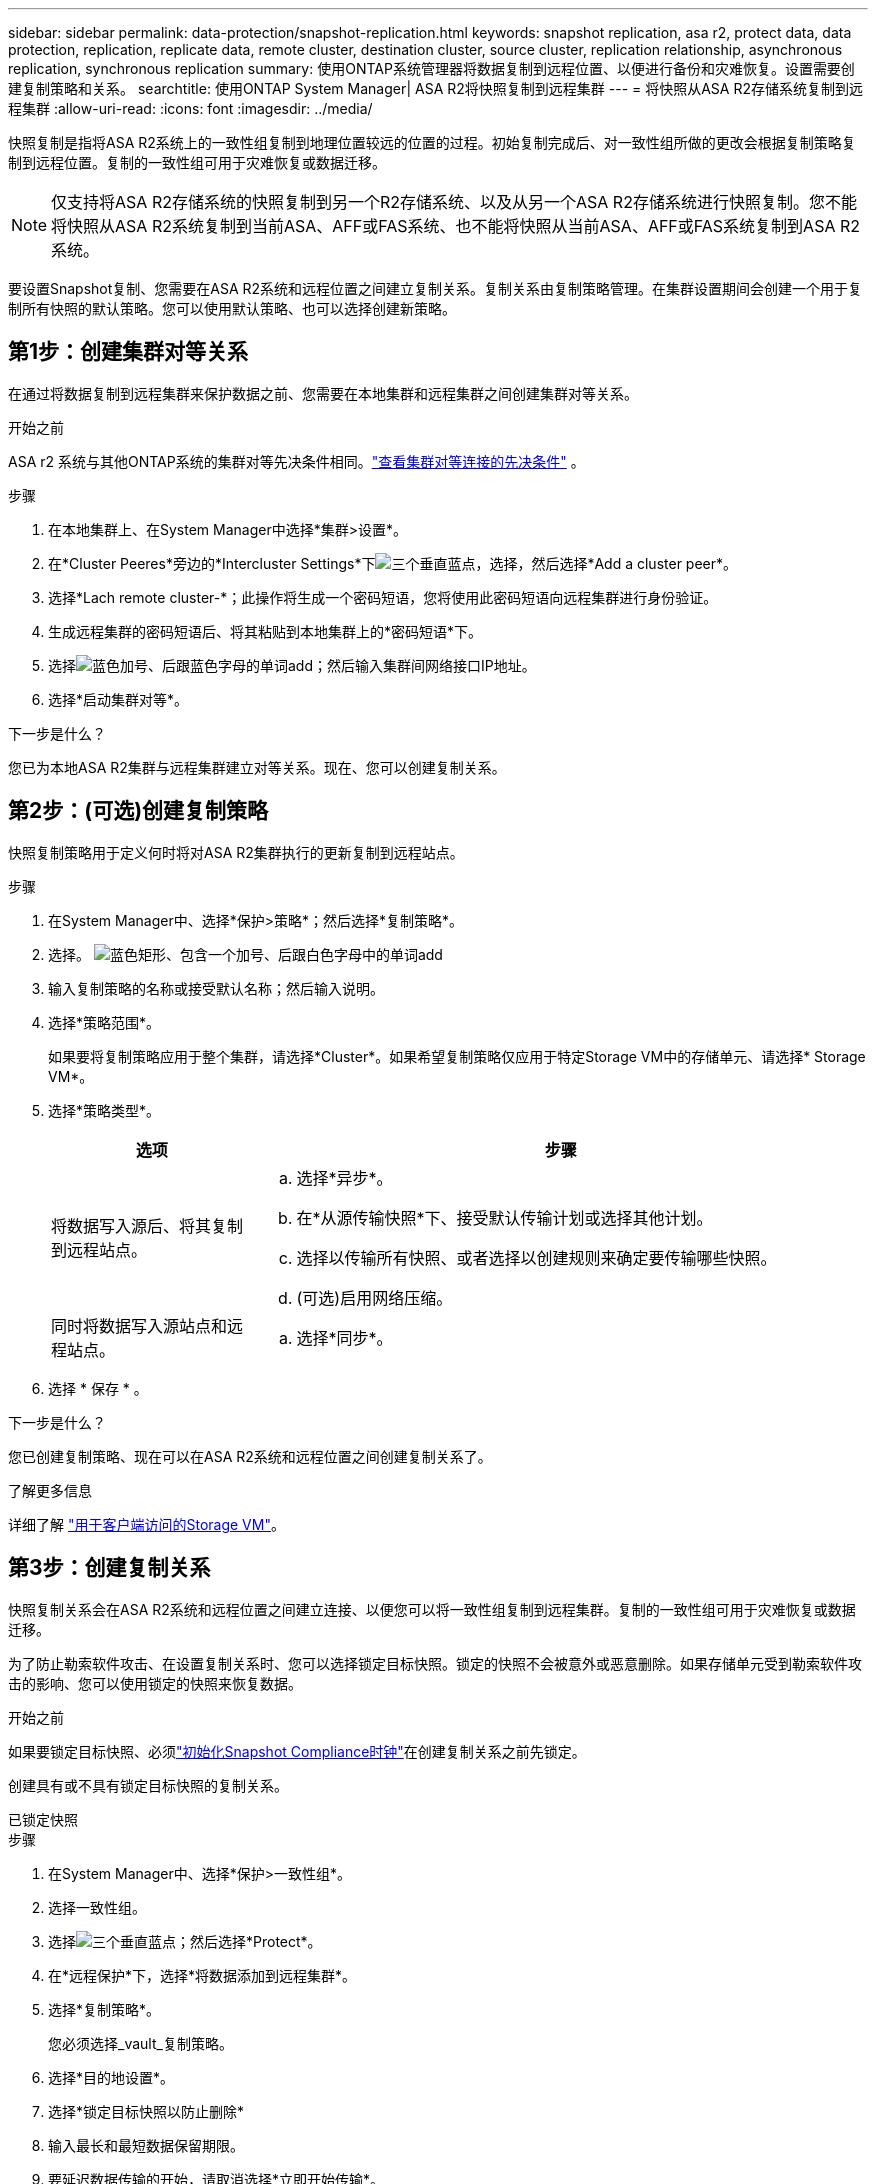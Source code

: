 ---
sidebar: sidebar 
permalink: data-protection/snapshot-replication.html 
keywords: snapshot replication, asa r2, protect data, data protection, replication, replicate data, remote cluster, destination cluster, source cluster, replication relationship, asynchronous replication, synchronous replication 
summary: 使用ONTAP系统管理器将数据复制到远程位置、以便进行备份和灾难恢复。设置需要创建复制策略和关系。 
searchtitle: 使用ONTAP System Manager| ASA R2将快照复制到远程集群 
---
= 将快照从ASA R2存储系统复制到远程集群
:allow-uri-read: 
:icons: font
:imagesdir: ../media/


[role="lead"]
快照复制是指将ASA R2系统上的一致性组复制到地理位置较远的位置的过程。初始复制完成后、对一致性组所做的更改会根据复制策略复制到远程位置。复制的一致性组可用于灾难恢复或数据迁移。


NOTE: 仅支持将ASA R2存储系统的快照复制到另一个R2存储系统、以及从另一个ASA R2存储系统进行快照复制。您不能将快照从ASA R2系统复制到当前ASA、AFF或FAS系统、也不能将快照从当前ASA、AFF或FAS系统复制到ASA R2系统。

要设置Snapshot复制、您需要在ASA R2系统和远程位置之间建立复制关系。复制关系由复制策略管理。在集群设置期间会创建一个用于复制所有快照的默认策略。您可以使用默认策略、也可以选择创建新策略。



== 第1步：创建集群对等关系

在通过将数据复制到远程集群来保护数据之前、您需要在本地集群和远程集群之间创建集群对等关系。

.开始之前
ASA r2 系统与其他ONTAP系统的集群对等先决条件相同。link:https://docs.netapp.com/us-en/ontap/peering/prerequisites-cluster-peering-reference.html["查看集群对等连接的先决条件"^] 。

.步骤
. 在本地集群上、在System Manager中选择*集群>设置*。
. 在*Cluster Peeres*旁边的*Intercluster Settings*下image:icon_kabob.gif["三个垂直蓝点"]，选择，然后选择*Add a cluster peer*。
. 选择*Lach remote cluster-*；此操作将生成一个密码短语，您将使用此密码短语向远程集群进行身份验证。
. 生成远程集群的密码短语后、将其粘贴到本地集群上的*密码短语*下。
. 选择image:icon_add.gif["蓝色加号、后跟蓝色字母的单词add"]；然后输入集群间网络接口IP地址。
. 选择*启动集群对等*。


.下一步是什么？
您已为本地ASA R2集群与远程集群建立对等关系。现在、您可以创建复制关系。



== 第2步：(可选)创建复制策略

快照复制策略用于定义何时将对ASA R2集群执行的更新复制到远程站点。

.步骤
. 在System Manager中、选择*保护>策略*；然后选择*复制策略*。
. 选择。 image:icon_add_blue_bg.png["蓝色矩形、包含一个加号、后跟白色字母中的单词add"]
. 输入复制策略的名称或接受默认名称；然后输入说明。
. 选择*策略范围*。
+
如果要将复制策略应用于整个集群，请选择*Cluster*。如果希望复制策略仅应用于特定Storage VM中的存储单元、请选择* Storage VM*。

. 选择*策略类型*。
+
[cols="2,6a"]
|===
| 选项 | 步骤 


| 将数据写入源后、将其复制到远程站点。  a| 
.. 选择*异步*。
.. 在*从源传输快照*下、接受默认传输计划或选择其他计划。
.. 选择以传输所有快照、或者选择以创建规则来确定要传输哪些快照。
.. (可选)启用网络压缩。




| 同时将数据写入源站点和远程站点。  a| 
.. 选择*同步*。


|===
. 选择 * 保存 * 。


.下一步是什么？
您已创建复制策略、现在可以在ASA R2系统和远程位置之间创建复制关系了。

.了解更多信息
详细了解 link:../administer/manage-client-vm-access.html["用于客户端访问的Storage VM"]。



== 第3步：创建复制关系

快照复制关系会在ASA R2系统和远程位置之间建立连接、以便您可以将一致性组复制到远程集群。复制的一致性组可用于灾难恢复或数据迁移。

为了防止勒索软件攻击、在设置复制关系时、您可以选择锁定目标快照。锁定的快照不会被意外或恶意删除。如果存储单元受到勒索软件攻击的影响、您可以使用锁定的快照来恢复数据。

.开始之前
如果要锁定目标快照、必须link:../secure-data/ransomware-protection.html#initialize-the-snaplock-compliance-clock["初始化Snapshot Compliance时钟"]在创建复制关系之前先锁定。

创建具有或不具有锁定目标快照的复制关系。

[role="tabbed-block"]
====
.已锁定快照
--
.步骤
. 在System Manager中、选择*保护>一致性组*。
. 选择一致性组。
. 选择image:icon_kabob.gif["三个垂直蓝点"]；然后选择*Protect*。
. 在*远程保护*下，选择*将数据添加到远程集群*。
. 选择*复制策略*。
+
您必须选择_vault_复制策略。

. 选择*目的地设置*。
. 选择*锁定目标快照以防止删除*
. 输入最长和最短数据保留期限。
. 要延迟数据传输的开始，请取消选择*立即开始传输*。
+
默认情况下、初始数据传输会立即开始。

. (可选)要覆盖默认传输计划，请选择*目标设置*，然后选择*覆盖传输计划*。
+
您的传输计划必须至少有30分钟才能获得支持。

. 选择 * 保存 * 。


--
.无锁定快照
--
.步骤
. 在System Manager中，选择*保护>复制*。
. 选择此选项可创建与本地目标或本地源的复制关系。
+
[cols="2,2"]
|===
| 选项 | 步骤 


| 本地目标  a| 
.. 选择*本地目的地*，然后选择image:icon_replicate_blue_bg.png["蓝色背景的矩形和字复制为白色字母"]。
.. 搜索并选择源一致性组。
+
source_一致 性组是指本地集群上要复制的一致性组。





| 本地来源  a| 
.. 选择*local sources *，然后选择image:icon_replicate_blue_bg.png["蓝色背景的矩形和字复制为白色字母"]。
.. 搜索并选择源一致性组。
+
source_一致 性组是指本地集群上要复制的一致性组。

.. 在*复制目标*下、选择要复制到的集群、然后选择Storage VM。


|===
. 选择复制策略。
. 要延迟数据传输的开始，请选择*目的地设置*；然后取消选择*立即开始传输*。
+
默认情况下、初始数据传输会立即开始。

. (可选)要覆盖默认传输计划，请选择*目标设置*，然后选择*覆盖传输计划*。
+
您的传输计划必须至少有30分钟才能获得支持。

. 选择 * 保存 * 。


--
====
.下一步是什么？
创建复制策略和关系后、将按照复制策略中的定义开始初始数据传输。您可以选择测试复制故障转移、以验证在ASA R2系统脱机时是否可以成功进行故障转移。



== 第4步：测试复制故障转移

(可选)验证是否可以在源集群脱机时成功从远程集群上的复制存储单元提供数据。

.步骤
. 在System Manager中，选择*保护>复制*。
. 将鼠标悬停在要测试的复制关系上，然后选择image:icon_kabob.gif["三个垂直蓝点"]。
. 选择*测试故障转移*。
. 输入故障转移信息，然后选择*测试故障转移*。


.下一步是什么？
现在、您的数据已通过快照复制进行保护link:../secure-data/encrypt-data-at-rest.html["对空闲数据进行加密"]、可用于灾难恢复、因此、如果ASA R2系统中的磁盘被改作他用、退回、放置在不当位置或被盗、则数据将无法读取。
